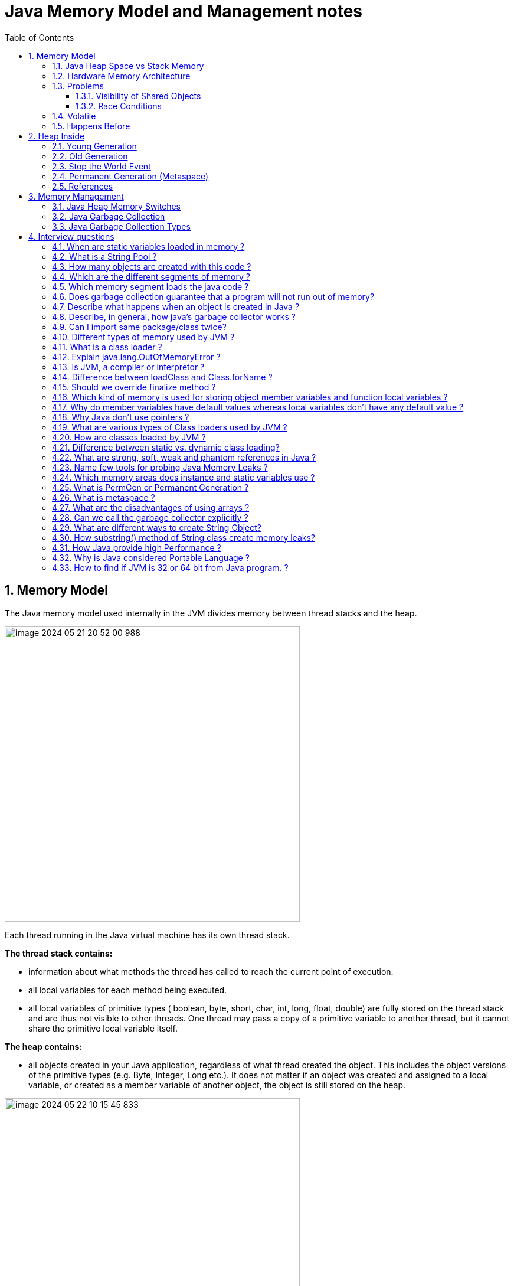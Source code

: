 = Java Memory Model and Management notes
:sectnums:
:toc: left
:toclevels: 5
:icons: font
:source-highlighter: coderay


== Memory Model

The Java memory model used internally in the JVM divides memory between thread stacks and the heap.

image::images/image-2024-05-21-20-52-00-988.png[width=500]

Each thread running in the Java virtual machine has its own thread stack.

*The thread stack contains:*

* information about what methods the thread has called to reach the current point of execution.
* all local variables for each method being executed.
* all local variables of primitive types ( boolean, byte, short, char, int, long, float, double) are fully stored on the thread stack and are thus not visible to other threads.
One thread may pass a copy of a primitive variable to another thread, but it cannot share the primitive local variable itself.

*The heap contains:*

* all objects created in your Java application, regardless of what thread created the object.
This includes the object versions of the primitive types (e.g. Byte, Integer, Long etc.).
It does not matter if an object was created and assigned to a local variable, or created as a member variable of another object, the object is still stored on the heap.

image::images/image-2024-05-22-10-15-45-833.png[width=500]

=== Java Heap Space vs Stack Memory

// TODO: https://www.digitalocean.com/community/tutorials/java-heap-space-vs-stack-memory

=== Hardware Memory Architecture

image::images/image-2024-05-22-10-42-39-951.png[width=500]

Each CPU contains:

* a set of registers which are essentially in-CPU memory.
* a CPU cache memory layer.

A computer contains:

* a main memory area (RAM).

The hardware memory architecture does not distinguish between thread stacks and heap.

image::images/image-2024-05-22-10-46-53-155.png[width=500]

*The two main problems are:*

* Visibility of thread updates (writes) to shared variables.
* Race conditions when reading, checking and writing shared variables.

=== Problems

==== Visibility of Shared Objects

If two or more threads are sharing an object, without the proper use of either volatile declarations or synchronization, updates to the shared object made by one thread may not be visible to other threads.

A thread running on CPU one then reads the shared object into its CPU cache.
There it makes a change to the shared object.
As long as the CPU cache has not been flushed back to main memory, the changed version of the shared object is not visible to threads running on other CPUs.

To solve this problem you can use Java's `volatile` keyword.
The volatile keyword can make sure that a given variable is read directly from main memory, and always written back to main memory when updated.

==== Race Conditions

If two or more threads share an object, and more than one thread updates variables in that shared object, race conditions may occur.

To solve this problem you can use a Java `synchronized` block.
A synchronized block guarantees that only one thread can enter a given critical section of the code at any given time.

=== Volatile

`volatile` says for a programmer that the value always will be up to date.
The problem is that the value can be saved on different types of hardware memory.
For example it can be CPU registers, CPU cache, RAM.
СPU registers and CPU cache belong to CPU and can not share a data unlike of RAM which is on the rescue in multithreading environment

image::images/image-2024-05-20-21-03-12-208.png[width=500]

`volatile` keyword says that a variable will be read and written from/to RAM memory directly.

IMPORTANT: `volatile` keyword does not cure a race condition situation.
To solve it use `synchronized` keyword.

*As a result it is safety only when one thread writes and others just read the `volatile` value.*

=== Happens Before

*Ordering* - compiler is able to change an ordering of operations/instructions of source code to make some optimisations.

Two actions can be ordered by a happens-before relationship.
If one action happens-before another, then the first is visible to and ordered before the second.

*A write to a volatile field happens-before every subsequent read of that field.*

== Heap Inside

image::images/image-2024-05-20-21-36-37-769.png[width=500]

JVM memory is divided into separate parts.
At broad level, JVM Heap memory is physically divided into two parts - *Young Generation* and *Old Generation*.

=== Young Generation

The young generation is the place where all the new objects are created.
When the young generation is filled, garbage collection is performed.
This garbage collection is called *Minor GC*.

Young Generation is divided into three parts - *Eden Memory* and two *Survivor Memory* spaces.

* Most of the newly created objects are located in the Eden memory space.
* When Eden space is filled with objects, Minor GC is performed and all the survivor objects are moved to one of the survivor spaces.
* Minor GC also checks the survivor objects and move them to the other survivor space.
So at a time, one of the survivor space is always empty.
* Objects that are survived after many cycles of GC, are moved to the Old generation memory space.
Usually, it’s done by setting a threshold for the age of the young generation objects before they become eligible to promote to Old generation.

=== Old Generation

Old Generation memory contains the objects that are long-lived and survived after many rounds of Minor GC.
Usually, garbage collection is performed in Old Generation memory when it’s full.
Old Generation Garbage Collection is called *Major GC* and usually takes a longer time.

*Major GC can involve young and old generation*
// TODO: check it

=== Stop the World Event

All the Garbage Collections are “Stop the World” events because all application threads are stopped until the operation completes.
Since Young generation keeps short-lived objects, Minor GC is very fast and the application doesn’t get affected by this.
However, Major GC takes a long time because it checks all the live objects.

=== Permanent Generation (Metaspace)

Permanent Generation or “Perm Gen” contains the application metadata required by the JVM to describe the classes and methods used in the application.
Note that Perm Gen is not part of Java Heap memory.
Perm Gen is populated by JVM at runtime based on the classes used by the application.
Perm Gen also contains Java SE library classes and methods.
Perm Gen objects are garbage collected in a full garbage collection.

*For java 8 it is Metaspace*

Metaspace is autoextending
// TODO:

=== References

WeakReference SoftReference
// TODO:

== Memory Management

=== Java Heap Memory Switches

* **-Xms**    For setting the initial heap size when JVM starts
* **-Xmx**    For setting the maximum heap size.
* **-Xmn**    For setting the size of the Young Generation, rest of the space goes for Old Generation.
* **-XX:PermGen**    For setting the initial size of the Permanent Generation memory
* **-XX:MaxPermGen**    For setting the maximum size of Perm Gen
* **-XX:SurvivorRatio**    For providing ratio of Eden space and Survivor Space, for example if Young Generation size is 10m and VM switch is -XX:SurvivorRatio=2 then 5m will be reserved for Eden Space and 2.5m each for both the Survivor spaces.
The default value is 8.
* **-XX:NewRatio**    For providing ratio of old/new generation sizes.
The default value is 2.

=== Java Garbage Collection

Garbage Collector is the program running in the background that looks into all the objects in the memory and find out objects that are not referenced by any part of the program.
All these unreferenced objects are deleted and space is reclaimed for allocation to other objects.
One of the basic ways of garbage collection involves three steps:

* **Marking:** This is the first step where garbage collector identifies which objects are in use and which ones are not in use.
* **Normal Deletion:** Garbage Collector removes the unused objects and reclaim the free space to be allocated to other objects.
* **Deletion with Compacting:** For better performance, after deleting unused objects, all the survived objects can be moved to be together.
This will increase the performance of allocation of memory to newer objects.

There are two problems with a simple mark and delete approach.

* First one is that it’s not efficient because most of the newly created objects will become unused
* Secondly objects that are in-use for multiple garbage collection cycle are most likely to be in-use for future cycles too.

=== Java Garbage Collection Types

There are five types of garbage collectors that we can use in our applications.
We just need to use the JVM switch to enable the garbage collection strategy for the application.

// TODO:

** *Serial GC (-XX:+UseSerialGC):*
Serial GC uses the simple mark-sweep-compact approach for young and old generations garbage collection i.e Minor and Major GC.
Serial GC is useful in client machines such as our simple stand-alone applications and machines with smaller CPU.
It is good for small applications with low memory footprint.
** *Parallel GC (-XX:+UseParallelGC):*
Parallel GC is same as Serial GC except that is spawns N threads for young generation garbage collection where N is the number of CPU cores in the system.
We can control the number of threads using -XX:ParallelGCThreads=n JVM option.
Parallel Garbage Collector is also called throughput collector because it uses multiple CPUs to speed up the GC performance.
Parallel GC uses a single thread for Old Generation garbage collection.
** *Concurrent Mark Sweep (CMS) Collector (-XX:+UseConcMarkSweepGC):*
CMS Collector is also referred as concurrent low pause collector.
It does the garbage collection for the Old generation.
CMS collector tries to minimize the pauses due to garbage collection by doing most of the garbage collection work concurrently with the application threads.
CMS collector on the young generation uses the same algorithm as that of the parallel collector.
This garbage collector is suitable for responsive applications where we can’t afford longer pause times.
We can limit the number of threads in CMS collector using -XX:ParallelCMSThreads=n JVM option.
** *G1 Garbage Collector (-XX:+UseG1GC):*
The Garbage First or G1 garbage collector is available from Java 7 and its long term goal is to replace the CMS collector.
The G1 collector is a parallel, concurrent, and incrementally compacting low-pause garbage collector.
Garbage First Collector doesn’t work like other collectors and there is no concept of Young and Old generation space.
It divides the heap space into multiple equal-sized heap regions.
When a garbage collection is invoked, it first collects the region with lesser live data, hence “Garbage First”.
You can find more details about it at Garbage-First Collector Oracle Documentation.
** *Epsilon GC:*
The Garbage is not needed.
** *ZGC:*
// TODO:
** *Shenandoah GC:*
// TODO:

== Interview questions

=== When are static variables loaded in memory ?

They are loaded at runtime when the respective Class is loaded.

=== What is a String Pool ?

String pool (String intern pool) is a special storage area in Java heap.
When a string is created and if the string already exists in the pool, the reference of the existing string will be returned, instead of creating a new object and returning its reference.

=== How many objects are created with this code ?

String s =new String("abc");

Two objects will be created here.
One object creates memory in heap with new operator and second in stack constant pool with "abc".

=== Which are the different segments of memory ?

1. Stack Segment - contains local variables and Reference variables(variables that hold the address of an object in the heap)

2. Heap Segment - contains all created objects in runtime, objects only plus their object attributes (instance variables)

3. Code Segment - The segment where the actual compiled Java bytecodes resides when loaded

=== Which memory segment loads the java code ?

Code segment.

=== Does garbage collection guarantee that a program will not run out of memory?

Garbage collection does not guarantee that a program will not run out of memory.
It is possible for programs to use up memory resources faster than they are garbage collected.
It is also possible for programs to create objects that are not subject to garbage collection

=== Describe what happens when an object is created in Java ?

1. Memory is allocated from heap to hold all instance variables and implementation-specific data of the object and its superclasses.
Implemenation-specific data includes pointers to class and method data.

2. The instance variables of the objects are initialized to their default values.

3. The constructor for the most derived class is invoked.
The first thing a constructor does is call the constructor for its superclasses.
This process continues until the constructor for java.lang.Object is called, as java.lang.Object is the base class for all objects in java.

4. Before the body of the constructor is executed, all instance variable initializers and initialization blocks are executed.
Then the body of the constructor is executed.
Thus, the constructor for the base class completes first and constructor for the most derived class completes last.

=== Describe, in general, how java's garbage collector works ?

The Java runtime environment deletes objects when it determines that they are no longer being used.
This process is known as garbage collection.
The Java runtime environment supports a garbage collector that periodically frees the memory used by objects that are no longer needed.
The Java garbage collector scans Java's dynamic memory areas for objects, marking those that are referenced.
After all possible paths to objects are investigated, those objects that are not marked (i.e. are not referenced) are known to be garbage and are collected.

=== Can I import same package/class twice?
Will the JVM load the package twice at runtime?

One can import the same package or same class multiple times.
Neither compiler nor JVM complains wil complain about it.
And the JVM will internally load the class only once no matter how many times you import the same class.

=== Different types of memory used by JVM ?

Class (???), Heap , Stack , Register , Native Method Stack.

=== What is a class loader ?
What are the different class loaders used by JVM ?

Part of JVM which is used to load classes and interfaces.

Bootstrap , Extension and System are the class loaders used by JVM.

=== Explain java.lang.OutOfMemoryError ?

This Error is thrown when the Java Virtual Machine cannot allocate an object because it is out of memory, and no more memory could be made available by the garbage collector.

=== Is JVM, a compiler or interpretor ?

It's an interpretor.

=== Difference between loadClass and Class.forName ?

loadClass only loads the class but doesn't initialize the object whereas Class.forName initialize the object after loading it.

=== Should we override finalize method ?

Finalize is used by Java for Garbage collection.
It should not be done as we should leave the Garbage Collection to Java itself.

=== Which kind of memory is used for storing object member variables and function local variables ?

Local variables are stored in stack whereas object variables are stored in heap.

=== Why do member variables have default values whereas local variables don't have any default value ?

Member variable are loaded into heap, so they are initialized with default values when an instance of a class is created.
In case of local variables, they are stored in stack until they are being used.

=== Why Java don't use pointers ?

Pointers are vulnerable and slight carelessness in their use may result in memory problems and hence Java intrinsically manage their use.

=== What are various types of Class loaders used by JVM ?

Bootstrap - Loads JDK internal classes, java.* packages.

Extensions - Loads jar files from JDK extensions directory - usually lib/ext directory of the JRE

System - Loads classes from system classpath.

=== How are classes loaded by JVM ?

Class loaders are hierarchical.
The very first class is specially loaded with the help of static main() method declared in your class.
All the subsequently loaded classes are loaded by the classes, which are already loaded and running.

=== Difference between static vs. dynamic class loading?

static loading - Classes are statically loaded with Java’s “new” operator.

dynamic class loading - Dynamic loading is a technique for programmatically invoking the functions of a class loader at run time.

Class.forName (Test className);

=== What are strong, soft, weak and phantom references in Java ?

Garbage Collector won’t remove a strong reference.

A soft reference will only get removed if memory is low.

A weak reference will get removed on the next garbage collection cycle.

A phantom reference will be finalized but the memory will not be reclaimed.
Can be useful when you want to be notified that an object is about to be collected.

=== Name few tools for probing Java Memory Leaks ?

JProbe, OptimizeIt

=== Which memory areas does instance and static variables use ?

heap

=== What is PermGen or Permanent Generation ?

The memory pool containing all the reflective data of the java virtual machine itself, such as class and method objects.
With Java VMs that use class data sharing, this generation is divided into read-only and read-write areas.
The Permanent generation contains metadata required by the JVM to describe the classes and methods used in the application.
The permanent generation is populated by the JVM at runtime based on classes in use by the application.
In addition, Java SE library classes and methods may be stored here.

=== What is metaspace ?

The Permanent Generation (PermGen) space has completely been removed and is kind of replaced by a new space called Metaspace.
The consequences of the PermGen removal is that obviously the PermSize and MaxPermSize JVM arguments are ignored and you will never get a java.lang.OutOfMemoryError: PermGen error.

=== What are the disadvantages of using arrays ?

Arrays are of fixed size and have to reserve memory prior to use.
Hence, if we don't know size in advance arrays are not recommended to use.

Arrays can store only homogeneous elements.

Arrays store its values in contentious memory location.
Not suitable if the content is too large and needs to be distributed in memory.

There is no underlying data structure for arrays and no ready made method support for arrays, for every requriment we need to code explicitly

=== Can we call the garbage collector explicitly ?

Yes, We can call garbage collector of JVM to delete any unused variables and unreferenced objects from memory using gc( ) method.
This gc( ) method appears in both Runtime and System classes of java.lang package.

=== What are different ways to create String Object?
Explain.

String str = new String("abc"); String str1 = "abc";

When we create a String using double quotes, JVM looks in the String pool to find if any other String is stored with same value.
If found, it just returns the reference to that String object else it creates a new String object with given value and stores it in the String pool.

When we use new operator, JVM creates the String object but don’t store it into the String Pool.
We can use intern() method to store the String object into String pool or return the reference if there is already a String with equal value present in the pool.

=== How substring() method of String class create memory leaks?

substring method would build a new String object keeping a reference to the whole char array, to avoid copying it.
Hence you can inadvertently keep a reference to a very big character array with just a one character string.

=== How Java provide high Performance ?

Java uses Just-In-Time compiler to enable high performance.
Just-In-Time compiler is a program that turns Java bytecode into instructions that can be sent directly to the processor.

=== Why is Java considered Portable Language ?

Java is a portable-language because without any modification we can use Java byte-code in any platform(which supports Java).
So this byte-code is portable and we can use in any other major platforms.

=== How to find if JVM is 32 or 64 bit from Java program. ?

You can find JVM - 32 bit or 64 bit by using System.getProperty() from Java program.
